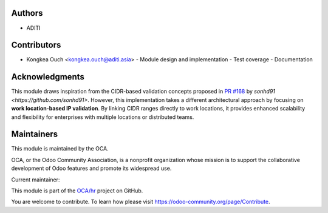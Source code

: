 Authors
~~~~~~~
* ADITI

Contributors
~~~~~~~~~~~~
* Kongkea Ouch <kongkea.ouch@aditi.asia>
  - Module design and implementation
  - Test coverage
  - Documentation

Acknowledgments
~~~~~~~~~~~~~~~
This module draws inspiration from the CIDR-based validation concepts proposed in `PR #168 <https://github.com/OCA/hr-attendance/pull/168>`_ by `sonhd91 <https://github.com/sonhd91>`. However, this implementation takes a different architectural approach by focusing on **work location-based IP validation**. By linking CIDR ranges directly to work locations, it provides enhanced scalability and flexibility for enterprises with multiple locations or distributed teams.

Maintainers
~~~~~~~~~~~

.. image:: https://odoo-community.org/logo.png
   :alt: Odoo Community Association
   :target: https://odoo-community.org

This module is maintained by the OCA.

OCA, or the Odoo Community Association, is a nonprofit organization whose
mission is to support the collaborative development of Odoo features and
promote its widespread use.

.. |maintainer-kongkea| image:: https://github.com/kongkea.png?size=40px
    :target: https://github.com/kongkea
    :alt: kongkea

Current maintainer:

|maintainer-kongkea|

This module is part of the `OCA/hr <https://github.com/OCA/hr/tree/16.0/hr_attendance_ip_check>`_ project on GitHub.

You are welcome to contribute. To learn how please visit https://odoo-community.org/page/Contribute.
